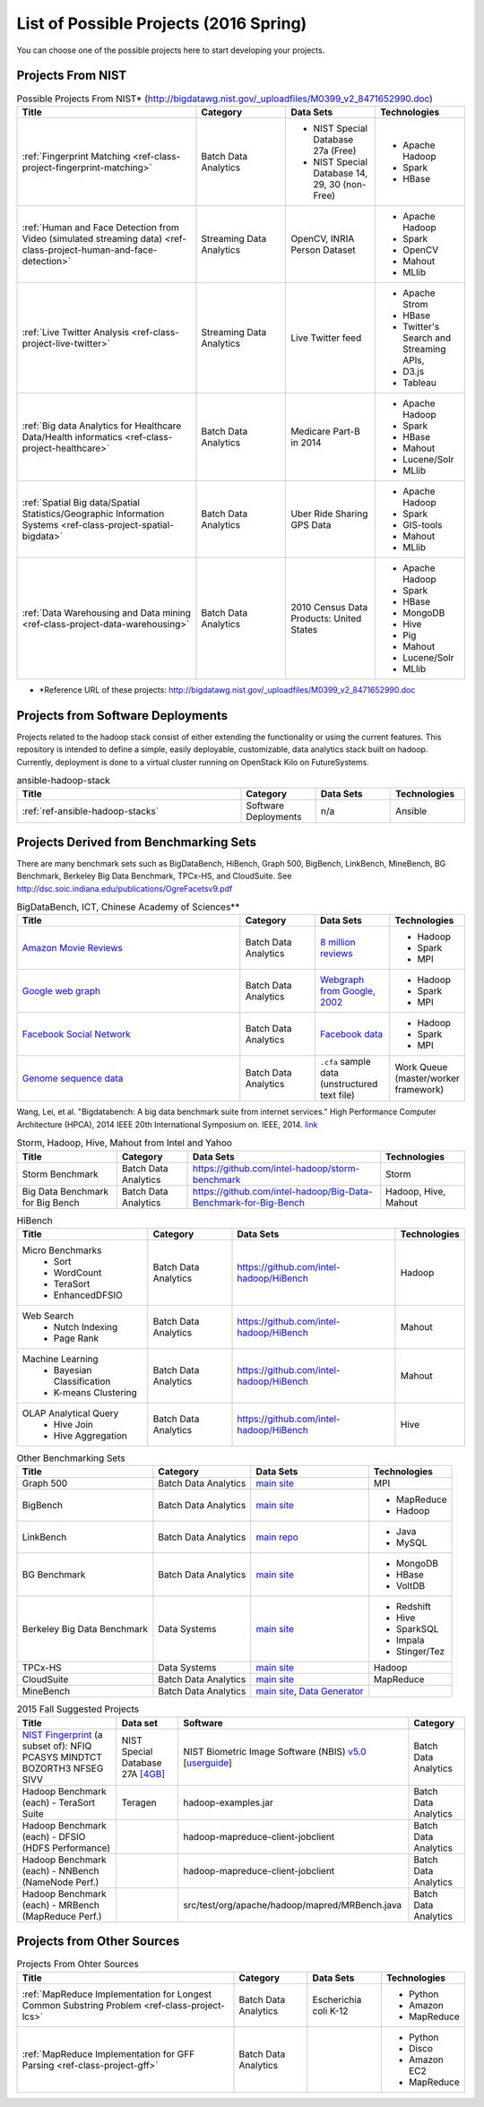 List of Possible Projects (2016 Spring)
-------------------------------------------------------------------------------

You can choose one of the possible projects here to start developing your
projects.

Projects From NIST
^^^^^^^^^^^^^^^^^^^^^^^^^^^^^^^^^^^^^^^^^^^^^^^^^^^^^^^^^^^^^^^^^^^^^^^^^^^^^^^

.. list-table:: Possible Projects From NIST* (http://bigdatawg.nist.gov/_uploadfiles/M0399_v2_8471652990.doc)
   :widths: 10 5 5 5
   :header-rows: 1

   * - Title
     - Category
     - Data Sets
     - Technologies
   * - :ref:`Fingerprint Matching <ref-class-project-fingerprint-matching>`
     - Batch Data Analytics
     - - NIST Special Database 27a (Free)
       - NIST Special Database 14, 29, 30 (non-Free)
     - - Apache Hadoop
       - Spark
       - HBase 
   * - :ref:`Human and Face Detection from Video (simulated streaming data) <ref-class-project-human-and-face-detection>`
     - Streaming Data Analytics
     - OpenCV, INRIA Person Dataset
     - - Apache Hadoop
       - Spark
       - OpenCV
       - Mahout
       - MLlib
   * - :ref:`Live Twitter Analysis <ref-class-project-live-twitter>`
     - Streaming Data Analytics
     - Live Twitter feed
     - - Apache Strom
       - HBase
       - Twitter's Search and Streaming APIs, 
       - D3.js
       - Tableau
   * - :ref:`Big data Analytics for Healthcare Data/Health informatics <ref-class-project-healthcare>`
     - Batch Data Analytics
     - Medicare Part-B in 2014
     - - Apache Hadoop
       - Spark
       - HBase
       - Mahout
       - Lucene/Solr
       - MLlib
   * - :ref:`Spatial Big data/Spatial Statistics/Geographic Information Systems <ref-class-project-spatial-bigdata>`
     - Batch Data Analytics
     - Uber Ride Sharing GPS Data 
     - - Apache Hadoop 
       - Spark
       - GIS-tools
       - Mahout
       - MLlib 
   * - :ref:`Data Warehousing and Data mining <ref-class-project-data-warehousing>`
     - Batch Data Analytics
     - 2010 Census Data Products: United States
     - - Apache Hadoop
       - Spark
       - HBase
       - MongoDB
       - Hive
       - Pig
       - Mahout
       - Lucene/Solr
       - MLlib

* \*Reference URL of these projects:
  http://bigdatawg.nist.gov/_uploadfiles/M0399_v2_8471652990.doc

Projects from Software Deployments
^^^^^^^^^^^^^^^^^^^^^^^^^^^^^^^^^^^^^^^^^^^^^^^^^^^^^^^^^^^^^^^^^^^^^^^^^^^^^^^

Projects related to the hadoop stack consist of either extending the
functionality or using the current features. This repository is intended to
define a simple, easily deployable, customizable, data analytics stack built on
hadoop. Currently, deployment is done to a virtual cluster running on OpenStack
Kilo on FutureSystems.

.. list-table:: ansible-hadoop-stack
   :widths: 30 10 10 10
   :header-rows: 1

   * - Title
     - Category
     - Data Sets
     - Technologies
   * - :ref:`ref-ansible-hadoop-stacks`
     - Software Deployments
     - n/a
     - Ansible

Projects Derived from Benchmarking Sets
^^^^^^^^^^^^^^^^^^^^^^^^^^^^^^^^^^^^^^^^^^^^^^^^^^^^^^^^^^^^^^^^^^^^^^^^^^^^^^^

There are many benchmark sets such as BigDataBench, HiBench, Graph 500,
BigBench, LinkBench, MineBench, BG Benchmark, Berkeley Big Data Benchmark,
TPCx-HS, and CloudSuite. See
http://dsc.soic.indiana.edu/publications/OgreFacetsv9.pdf

.. list-table:: BigDataBench, ICT, Chinese Academy of Sciences**
   :widths: 30 10 10 10
   :header-rows: 1

   * - Title
     - Category
     - Data Sets
     - Technologies
   * - `Amazon Movie Reviews <http://snap.stanford.edu/data/web-Movies.html>`_
     - Batch Data Analytics
     - `8 million reviews <http://snap.stanford.edu/data/movies.txt.gz>`_
     - - Hadoop
       - Spark
       - MPI
   * - `Google web graph <http://snap.stanford.edu/data/web-Google.html>`_
     - Batch Data Analytics
     - `Webgraph from Google, 2002 <http://snap.stanford.edu/data/web-Google.txt.gz>`_
     - - Hadoop
       - Spark
       - MPI
   * - `Facebook Social Network <http://snap.stanford.edu/data/egonets-Facebook.html>`_
     - Batch Data Analytics
     - `Facebook data <http://snap.stanford.edu/data/facebook.tar.gz>`_
     - - Hadoop
       - Spark
       - MPI
   * - `Genome sequence data <http://ccl.cse.nd.edu/software/sand/>`_
     - Batch Data Analytics
     - ``.cfa`` sample data (unstructured text file)
     - Work Queue (master/worker framework)

Wang, Lei, et al. "Bigdatabench: A big data benchmark suite from internet services." High Performance Computer Architecture (HPCA), 2014 IEEE 20th International Symposium on. IEEE, 2014. `link <http://ieeexplore.ieee.org/xpl/login.jsp?tp=&arnumber=6835958&url=http%3A%2F%2Fieeexplore.ieee.org%2Fxpls%2Fabs_all.jsp%3Farnumber%3D6835958>`_

.. comment::

        You can find more examples in the following link.

        * \**Reference URL of these projects:
          http://prof.ict.ac.cn/BigDataBench/#Benchmarks

.. list-table:: Storm, Hadoop, Hive, Mahout from Intel and Yahoo
   :header-rows: 1

   * - Title
     - Category
     - Data Sets
     - Technologies
   * - Storm Benchmark
     - Batch Data Analytics
     - https://github.com/intel-hadoop/storm-benchmark
     - Storm
   * - Big Data Benchmark for Big Bench
     - Batch Data Analytics
     - https://github.com/intel-hadoop/Big-Data-Benchmark-for-Big-Bench
     - Hadoop, Hive, Mahout
 
.. list-table:: HiBench
   :header-rows: 1

   * - Title
     - Category
     - Data Sets
     - Technologies
   * - Micro Benchmarks
        - Sort
        - WordCount
        - TeraSort
        - EnhancedDFSIO
     - Batch Data Analytics
     - https://github.com/intel-hadoop/HiBench
     - Hadoop
   * - Web Search
        - Nutch Indexing
        - Page Rank
     - Batch Data Analytics
     - https://github.com/intel-hadoop/HiBench
     - Mahout
   * - Machine Learning
        - Bayesian Classification
        - K-means Clustering
     - Batch Data Analytics
     - https://github.com/intel-hadoop/HiBench
     - Mahout
   * - OLAP Analytical Query
        - Hive Join
        - Hive Aggregation
     - Batch Data Analytics
     - https://github.com/intel-hadoop/HiBench
     - Hive

.. list-table:: Other Benchmarking Sets 
   :header-rows: 1

   * - Title
     - Category
     - Data Sets
     - Technologies
   * - Graph 500
     - Batch Data Analytics
     - `main site <http://www.graph500.org/>`_
     - MPI
   * - BigBench 
     - Batch Data Analytics
     - `main site <http://www.msrg.org/project/BigBench>`_
     - - MapReduce
       - Hadoop 
   * - LinkBench
     - Batch Data Analytics
     - `main repo <https://github.com/facebook/linkbench>`_
     - - Java
       - MySQL
   * - BG Benchmark
     - Batch Data Analytics
     - `main site <http://www.bgbenchmark.org/BG/overview.html>`_
     - - MongoDB
       - HBase
       - VoltDB
   * - Berkeley Big Data Benchmark
     - Data Systems
     - `main site <https://amplab.cs.berkeley.edu/benchmark/#workload>`_
     - - Redshift
       - Hive
       - SparkSQL
       - Impala
       - Stinger/Tez
   * - TPCx-HS
     - Data Systems
     - `main site <http://www.tpc.org/tpcx-hs/>`_
     - Hadoop
   * - CloudSuite
     - Batch Data Analytics
     - `main site <http://parsa.epfl.ch/cloudsuite/downloads.html>`_
     - MapReduce
   * - MineBench
     - Batch Data Analytics
     - `main site <http://cucis.ece.northwestern.edu/projects/DMS/MineBench.html>`_, `Data Generator <http://cucis.ece.northwestern.edu/projects/DMS/cluster_generator.tar.gz>`_
     - 

.. csv-table:: 2015 Fall Suggested Projects
   :header: Title, Data set, Software, Category

        "`NIST Fingerprint <http://www.nist.gov/itl/iad/ig/nbis.cfm>`_ (a subset of): NFIQ PCASYS MINDTCT BOZORTH3 NFSEG SIVV",NIST Special Database 27A `[4GB] <http://www.nist.gov/itl/iad/ig/sd27a.cfm>`_,NIST Biometric Image Software (NBIS) `v5.0 <http://nigos.nist.gov:8080/nist/nbis/nbis_v5_0_0.zip>`_ [`userguide <http://www.nist.gov/customcf/get_pdf.cfm?pub_id=51097>`_],Batch Data Analytics
        Hadoop Benchmark (each) - TeraSort Suite,Teragen,hadoop-examples.jar,Batch Data Analytics
        Hadoop Benchmark (each) - DFSIO (HDFS Performance),,hadoop-mapreduce-client-jobclient,Batch Data Analytics
        Hadoop Benchmark (each) - NNBench (NameNode Perf.),,hadoop-mapreduce-client-jobclient,Batch Data Analytics
        Hadoop Benchmark (each) - MRBench (MapReduce Perf.),,src/test/org/apache/hadoop/mapred/MRBench.java,Batch Data Analytics


Projects from Other Sources
^^^^^^^^^^^^^^^^^^^^^^^^^^^^^^^^^^^^^^^^^^^^^^^^^^^^^^^^^^^^^^^^^^^^^^^^^^^^^^^

.. list-table:: Projects From Ohter Sources
   :widths: 30 10 10 10
   :header-rows: 1

   * - Title
     - Category
     - Data Sets
     - Technologies
   * - :ref:`MapReduce Implementation for Longest Common Substring Problem <ref-class-project-lcs>`
     - Batch Data Analytics
     - Escherichia coli K-12
     - - Python
       - Amazon
       - MapReduce
   * - :ref:`MapReduce Implementation for GFF Parsing <ref-class-project-gff>`
     - Batch Data Analytics
     - 
     - - Python
       - Disco
       - Amazon EC2
       - MapReduce
